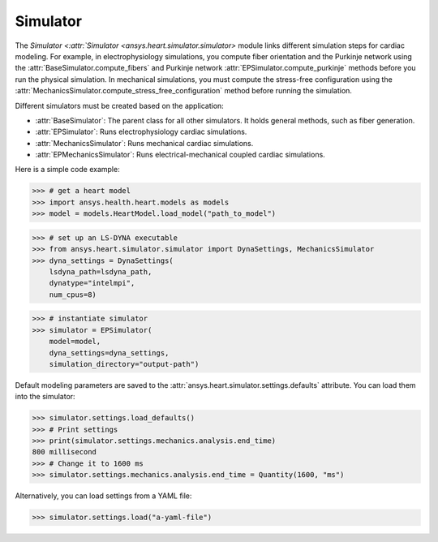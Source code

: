 .. _ref_simulator:

Simulator
=========

The `Simulator <:attr:`Simulator <ansys.heart.simulator.simulator>` module links different simulation steps for cardiac modeling. For example, in electrophysiology simulations, you compute fiber orientation and the Purkinje network using the :attr:`BaseSimulator.compute_fibers` and Purkinje network :attr:`EPSimulator.compute_purkinje` methods before you run the physical simulation. In mechanical simulations, you must compute the stress-free configuration using the :attr:`MechanicsSimulator.compute_stress_free_configuration` method before running the simulation.

Different simulators must be created based on the application:

- :attr:`BaseSimulator`: The parent class for all other simulators. It holds general methods, such as fiber generation.
- :attr:`EPSimulator`: Runs electrophysiology cardiac simulations.
- :attr:`MechanicsSimulator`: Runs mechanical cardiac simulations.
- :attr:`EPMechanicsSimulator`: Runs electrical-mechanical coupled cardiac simulations.

Here is a simple code example:

>>> # get a heart model
>>> import ansys.health.heart.models as models
>>> model = models.HeartModel.load_model("path_to_model")

>>> # set up an LS-DYNA executable
>>> from ansys.heart.simulator.simulator import DynaSettings, MechanicsSimulator
>>> dyna_settings = DynaSettings(
    lsdyna_path=lsdyna_path,
    dynatype="intelmpi",
    num_cpus=8)

>>> # instantiate simulator
>>> simulator = EPSimulator(
    model=model,
    dyna_settings=dyna_settings,
    simulation_directory="output-path")

Default modeling parameters are saved to the :attr:`ansys.heart.simulator.settings.defaults` attribute.
You can load them into the simulator:

.. code:: pycon

   >>> simulator.settings.load_defaults()
   >>> # Print settings
   >>> print(simulator.settings.mechanics.analysis.end_time)
   800 millisecond
   >>> # Change it to 1600 ms
   >>> simulator.settings.mechanics.analysis.end_time = Quantity(1600, "ms")

Alternatively, you can load settings from a YAML file:

>>> simulator.settings.load("a-yaml-file")

